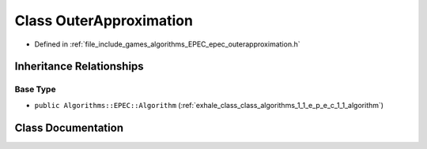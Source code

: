 .. _exhale_class_class_algorithms_1_1_e_p_e_c_1_1_outer_approximation:

Class OuterApproximation
========================

- Defined in :ref:`file_include_games_algorithms_EPEC_epec_outerapproximation.h`


Inheritance Relationships
-------------------------

Base Type
*********

- ``public Algorithms::EPEC::Algorithm`` (:ref:`exhale_class_class_algorithms_1_1_e_p_e_c_1_1_algorithm`)


Class Documentation
-------------------


.. doxygenclass:: Algorithms::EPEC::OuterApproximation
   :members:
   :protected-members:
   :undoc-members: